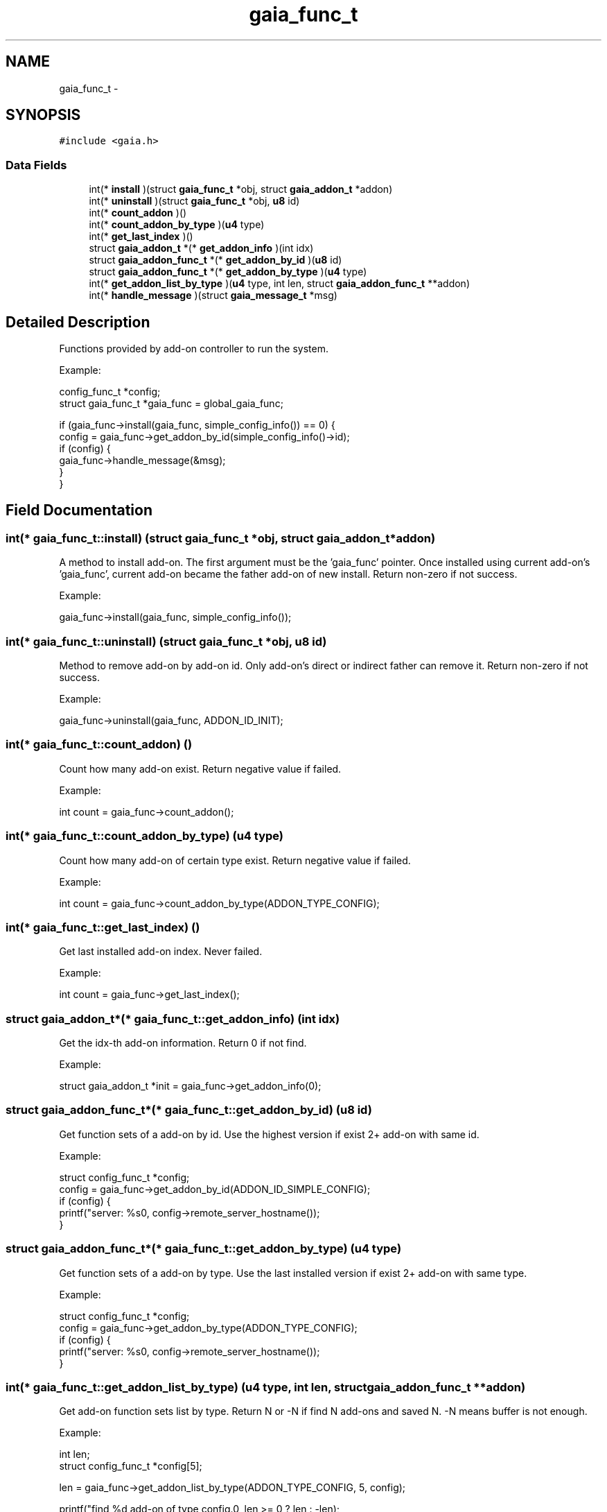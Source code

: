 .TH "gaia_func_t" 3 "Tue Jul 14 2015" "Version 1.0.0" "GAIA" \" -*- nroff -*-
.ad l
.nh
.SH NAME
gaia_func_t \- 
.SH SYNOPSIS
.br
.PP
.PP
\fC#include <gaia\&.h>\fP
.SS "Data Fields"

.in +1c
.ti -1c
.RI "int(* \fBinstall\fP )(struct \fBgaia_func_t\fP *obj, struct \fBgaia_addon_t\fP *addon)"
.br
.ti -1c
.RI "int(* \fBuninstall\fP )(struct \fBgaia_func_t\fP *obj, \fBu8\fP id)"
.br
.ti -1c
.RI "int(* \fBcount_addon\fP )()"
.br
.ti -1c
.RI "int(* \fBcount_addon_by_type\fP )(\fBu4\fP type)"
.br
.ti -1c
.RI "int(* \fBget_last_index\fP )()"
.br
.ti -1c
.RI "struct \fBgaia_addon_t\fP *(* \fBget_addon_info\fP )(int idx)"
.br
.ti -1c
.RI "struct \fBgaia_addon_func_t\fP *(* \fBget_addon_by_id\fP )(\fBu8\fP id)"
.br
.ti -1c
.RI "struct \fBgaia_addon_func_t\fP *(* \fBget_addon_by_type\fP )(\fBu4\fP type)"
.br
.ti -1c
.RI "int(* \fBget_addon_list_by_type\fP )(\fBu4\fP type, int len, struct \fBgaia_addon_func_t\fP **addon)"
.br
.ti -1c
.RI "int(* \fBhandle_message\fP )(struct \fBgaia_message_t\fP *msg)"
.br
.in -1c
.SH "Detailed Description"
.PP 
Functions provided by add-on controller to run the system\&.
.PP
Example:
.PP
.PP
.nf
config_func_t *config;
struct gaia_func_t *gaia_func = global_gaia_func;

if (gaia_func->install(gaia_func, simple_config_info()) == 0) {
  config = gaia_func->get_addon_by_id(simple_config_info()->id);
  if (config) {
    gaia_func->handle_message(&msg);
  }
}
.fi
.PP
 
.SH "Field Documentation"
.PP 
.SS "int(* gaia_func_t::install) (struct \fBgaia_func_t\fP *obj, struct \fBgaia_addon_t\fP *addon)"
A method to install add-on\&. The first argument must be the 'gaia_func' pointer\&. Once installed using current add-on's 'gaia_func', current add-on became the father add-on of new install\&. Return non-zero if not success\&.
.PP
Example:
.PP
.PP
.nf
gaia_func->install(gaia_func, simple_config_info());
.fi
.PP
 
.SS "int(* gaia_func_t::uninstall) (struct \fBgaia_func_t\fP *obj, \fBu8\fP id)"
Method to remove add-on by add-on id\&. Only add-on's direct or indirect father can remove it\&. Return non-zero if not success\&.
.PP
Example:
.PP
.PP
.nf
gaia_func->uninstall(gaia_func, ADDON_ID_INIT);
.fi
.PP
 
.SS "int(* gaia_func_t::count_addon) ()"
Count how many add-on exist\&. Return negative value if failed\&.
.PP
Example:
.PP
.PP
.nf
int count = gaia_func->count_addon();
.fi
.PP
 
.SS "int(* gaia_func_t::count_addon_by_type) (\fBu4\fP type)"
Count how many add-on of certain type exist\&. Return negative value if failed\&.
.PP
Example:
.PP
.PP
.nf
int count = gaia_func->count_addon_by_type(ADDON_TYPE_CONFIG);
.fi
.PP
 
.SS "int(* gaia_func_t::get_last_index) ()"
Get last installed add-on index\&. Never failed\&.
.PP
Example:
.PP
.PP
.nf
int count = gaia_func->get_last_index();
.fi
.PP
 
.SS "struct \fBgaia_addon_t\fP*(* gaia_func_t::get_addon_info) (int idx)"
Get the idx-th add-on information\&. Return 0 if not find\&.
.PP
Example:
.PP
.PP
.nf
struct gaia_addon_t *init = gaia_func->get_addon_info(0);
.fi
.PP
 
.SS "struct \fBgaia_addon_func_t\fP*(* gaia_func_t::get_addon_by_id) (\fBu8\fP id)"
Get function sets of a add-on by id\&. Use the highest version if exist 2+ add-on with same id\&.
.PP
Example:
.PP
.PP
.nf
struct config_func_t *config;
config = gaia_func->get_addon_by_id(ADDON_ID_SIMPLE_CONFIG);
if (config) {
  printf("server: %s\n", config->remote_server_hostname());
}
.fi
.PP
 
.SS "struct \fBgaia_addon_func_t\fP*(* gaia_func_t::get_addon_by_type) (\fBu4\fP type)"
Get function sets of a add-on by type\&. Use the last installed version if exist 2+ add-on with same type\&.
.PP
Example:
.PP
.PP
.nf
struct config_func_t *config;
config = gaia_func->get_addon_by_type(ADDON_TYPE_CONFIG);
if (config) {
  printf("server: %s\n", config->remote_server_hostname());
}
.fi
.PP
 
.SS "int(* gaia_func_t::get_addon_list_by_type) (\fBu4\fP type, int len, struct \fBgaia_addon_func_t\fP **addon)"
Get add-on function sets list by type\&. Return N or -N if find N add-ons and saved N\&. -N means buffer is not enough\&.
.PP
Example:
.PP
.PP
.nf
int len;
struct config_func_t *config[5];

len = gaia_func->get_addon_list_by_type(ADDON_TYPE_CONFIG, 5, config);

printf("find %d add-on of type config\&.\n", len >= 0 ? len : -len);
.fi
.PP
 
.SS "int(* gaia_func_t::handle_message) (struct \fBgaia_message_t\fP *msg)"
Handle a message\&. Return non-zero if not success\&.
.PP
Example:
.PP
.PP
.nf
struct gaia_message_t msg;
msg\&.id = ADDON_ID_INIT;
msg\&.type = 0;
msg\&.size = 16;
gaia_func->handle_message(&msg);
.fi
.PP
 

.SH "Author"
.PP 
Generated automatically by Doxygen for GAIA from the source code\&.
